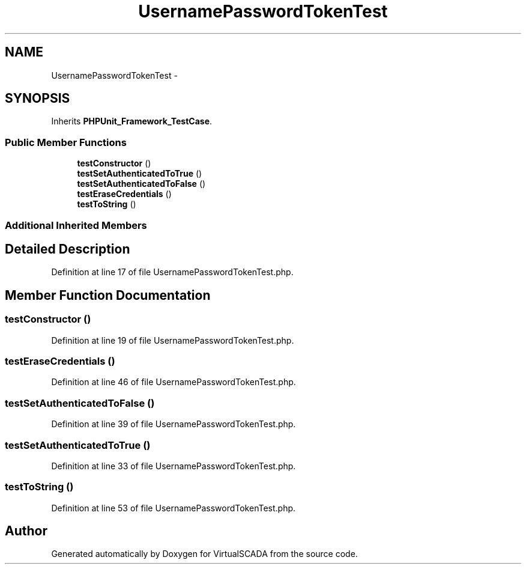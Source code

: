 .TH "UsernamePasswordTokenTest" 3 "Tue Apr 14 2015" "Version 1.0" "VirtualSCADA" \" -*- nroff -*-
.ad l
.nh
.SH NAME
UsernamePasswordTokenTest \- 
.SH SYNOPSIS
.br
.PP
.PP
Inherits \fBPHPUnit_Framework_TestCase\fP\&.
.SS "Public Member Functions"

.in +1c
.ti -1c
.RI "\fBtestConstructor\fP ()"
.br
.ti -1c
.RI "\fBtestSetAuthenticatedToTrue\fP ()"
.br
.ti -1c
.RI "\fBtestSetAuthenticatedToFalse\fP ()"
.br
.ti -1c
.RI "\fBtestEraseCredentials\fP ()"
.br
.ti -1c
.RI "\fBtestToString\fP ()"
.br
.in -1c
.SS "Additional Inherited Members"
.SH "Detailed Description"
.PP 
Definition at line 17 of file UsernamePasswordTokenTest\&.php\&.
.SH "Member Function Documentation"
.PP 
.SS "testConstructor ()"

.PP
Definition at line 19 of file UsernamePasswordTokenTest\&.php\&.
.SS "testEraseCredentials ()"

.PP
Definition at line 46 of file UsernamePasswordTokenTest\&.php\&.
.SS "testSetAuthenticatedToFalse ()"

.PP
Definition at line 39 of file UsernamePasswordTokenTest\&.php\&.
.SS "testSetAuthenticatedToTrue ()"

.PP
Definition at line 33 of file UsernamePasswordTokenTest\&.php\&.
.SS "testToString ()"

.PP
Definition at line 53 of file UsernamePasswordTokenTest\&.php\&.

.SH "Author"
.PP 
Generated automatically by Doxygen for VirtualSCADA from the source code\&.
